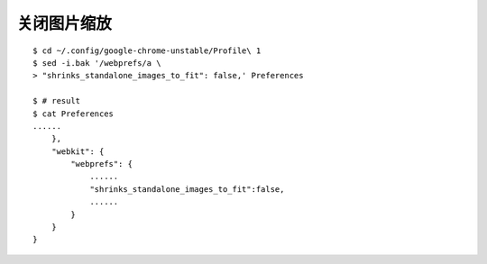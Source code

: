 关闭图片缩放
=============

::

    $ cd ~/.config/google-chrome-unstable/Profile\ 1
    $ sed -i.bak '/webprefs/a \
    > "shrinks_standalone_images_to_fit": false,' Preferences

    $ # result
    $ cat Preferences
    ......
        },
        "webkit": {
            "webprefs": {
                ......
                "shrinks_standalone_images_to_fit":false,
                ......
            }
        }
    }
